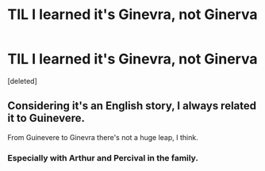#+TITLE: TIL I learned it's Ginevra, not Ginerva

* TIL I learned it's Ginevra, not Ginerva
:PROPERTIES:
:Score: 0
:DateUnix: 1566090809.0
:DateShort: 2019-Aug-18
:FlairText: Discussion
:END:
[deleted]


** Considering it's an English story, I always related it to Guinevere.

From Guinevere to Ginevra there's not a huge leap, I think.
:PROPERTIES:
:Author: will1707
:Score: 2
:DateUnix: 1566091017.0
:DateShort: 2019-Aug-18
:END:

*** Especially with Arthur and Percival in the family.
:PROPERTIES:
:Author: wandererchronicles
:Score: 2
:DateUnix: 1566091240.0
:DateShort: 2019-Aug-18
:END:
